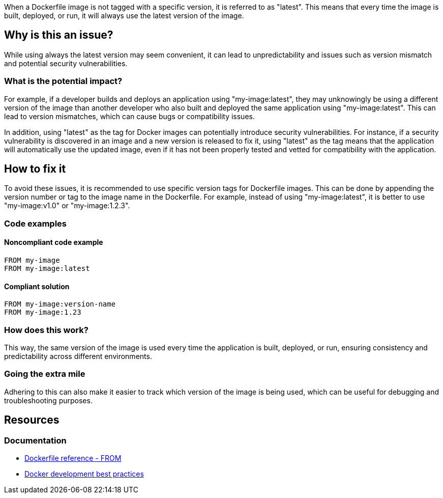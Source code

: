When a Dockerfile image is not tagged with a specific version, it is referred to as "latest".
This means that every time the image is built, deployed, or run, it will always use the latest version of the image.

== Why is this an issue?

While using always the latest version may seem convenient, it can lead to unpredictability and issues such as version mismatch and potential security vulnerabilities.

=== What is the potential impact?

For example, if a developer builds and deploys an application using "my-image:latest", they may unknowingly be using a different version of the image than another developer who also built and deployed the same application using "my-image:latest".
This can lead to version mismatches, which can cause bugs or compatibility issues.

In addition, using "latest" as the tag for Docker images can potentially introduce security vulnerabilities.
For instance, if a security vulnerability is discovered in an image and a new version is released to fix it, using "latest" as the tag means that the application will automatically use the updated image, even if it has not been properly tested and vetted for compatibility with the application.


== How to fix it

To avoid these issues, it is recommended to use specific version tags for Dockerfile images.
This can be done by appending the version number or tag to the image name in the Dockerfile.
For example, instead of using "my-image:latest", it is better to use "my-image:v1.0" or "my-image:1.2.3".

=== Code examples

==== Noncompliant code example

[source,dockerfile,diff-id=1,diff-type=noncompliant]
----
FROM my-image
FROM my-image:latest
----

==== Compliant solution

[source,dockerfile,diff-id=1,diff-type=compliant]
----
FROM my-image:version-name
FROM my-image:1.23
----

=== How does this work?

This way, the same version of the image is used every time the application is built, deployed, or run, ensuring consistency and predictability across different environments.

=== Going the extra mile

Adhering to this can also make it easier to track which version of the image is being used, which can be useful for debugging and troubleshooting purposes.

== Resources
=== Documentation
* https://docs.docker.com/engine/reference/builder/#from[Dockerfile reference - FROM]
* https://docs.docker.com/develop/dev-best-practices/#how-to-keep-your-images-small[Docker development best practices]
